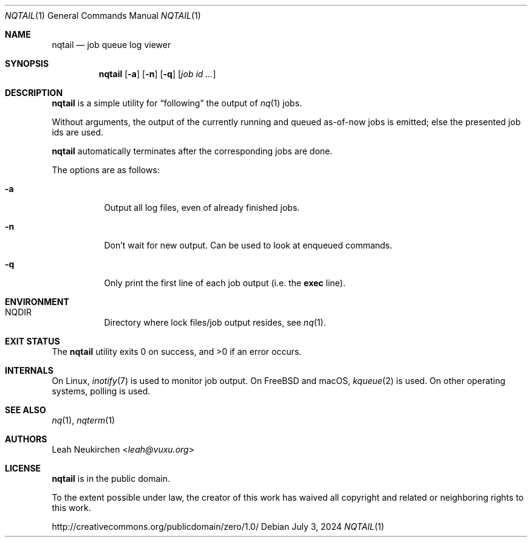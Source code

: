 .Dd July 3, 2024
.Dt NQTAIL 1
.Os
.Sh NAME
.Nm nqtail
.Nd job queue log viewer
.Sh SYNOPSIS
.Nm
.Op Fl a
.Op Fl n
.Op Fl q
.Op Ar job\ id ...
.Sh DESCRIPTION
.Nm
is a simple utility for
.Dq following
the output of
.Xr nq 1
jobs.
.Pp
Without arguments, the output of the currently running and queued
as-of-now jobs is emitted; else the presented job ids are used.
.Pp
.Nm
automatically terminates after the corresponding jobs are done.
.Pp
The options are as follows:
.Bl -tag -width Ds
.It Fl a
Output all log files, even of already finished jobs.
.It Fl n
Don't wait for new output.
Can be used to look at enqueued commands.
.It Fl q
Only print the first line of each job output
(i.e. the
.Li exec
line).
.El
.Sh ENVIRONMENT
.Bl -hang -width Ds
.It Ev NQDIR
Directory where lock files/job output resides, see
.Xr nq 1 .
.El
.Sh EXIT STATUS
.Ex -std
.Sh INTERNALS
On Linux,
.Xr inotify 7
is used to monitor job output.
On FreeBSD and macOS,
.Xr kqueue 2
is used.
On other operating systems, polling is used.
.Sh SEE ALSO
.Xr nq 1 ,
.Xr nqterm 1
.Sh AUTHORS
.An Leah Neukirchen Aq Mt leah@vuxu.org
.Sh LICENSE
.Nm
is in the public domain.
.Pp
To the extent possible under law,
the creator of this work
has waived all copyright and related or
neighboring rights to this work.
.Pp
.Lk http://creativecommons.org/publicdomain/zero/1.0/
.\" .Sh BUGS
